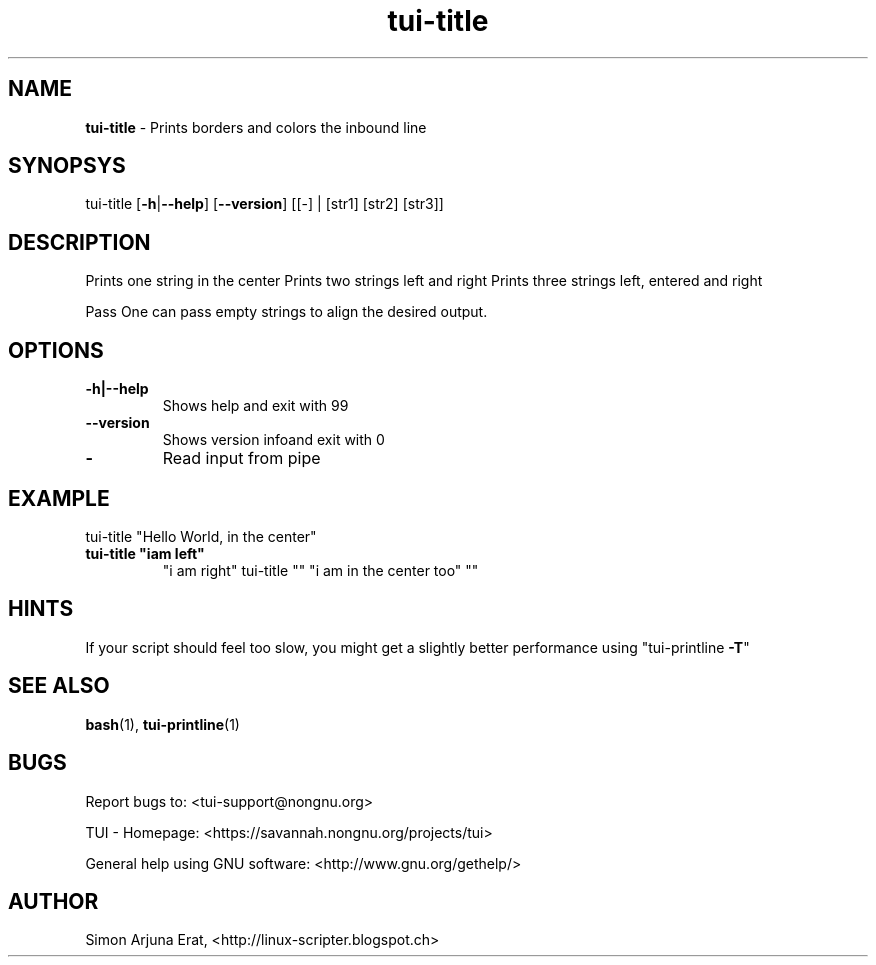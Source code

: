 .\" Text automatically generated by txt2man
.TH tui-title 1 "27 November 2015" "TUI 0.9.0e" "TUI Manual"

.SH NAME
\fBtui-title \fP- Prints borders and colors the inbound line
\fB
.SH SYNOPSYS
tui-title [\fB-h\fP|\fB--help\fP] [\fB--version\fP] [[-] | [str1] [str2] [str3]]
.SH DESCRIPTION
Prints one string in the center
Prints two strings left and right
Prints three strings left, entered and right
.PP
Pass \"-\" to read input from pipe
One can pass empty strings to align the desired output.
.SH OPTIONS
.TP
.B
\fB-h\fP|\fB--help\fP
Shows help and exit with 99
.TP
.B
\fB--version\fP
Shows version infoand exit with 0
.TP
.B
-
Read input from pipe
.SH EXAMPLE

tui-title "Hello World, in the center" 
.TP
.B
tui-title "iam left"
"i am right"
tui-title "" "i am in the center too" ""
.SH HINTS
If your script should feel too slow, 
you might get a slightly better performance using "tui-printline \fB-T\fP"
.SH SEE ALSO
\fBbash\fP(1), \fBtui-printline\fP(1)
.SH BUGS
Report bugs to: <tui-support@nongnu.org>
.PP
TUI - Homepage: <https://savannah.nongnu.org/projects/tui>
.PP
General help using GNU software: <http://www.gnu.org/gethelp/>
.SH AUTHOR
Simon Arjuna Erat, <http://linux-scripter.blogspot.ch>
